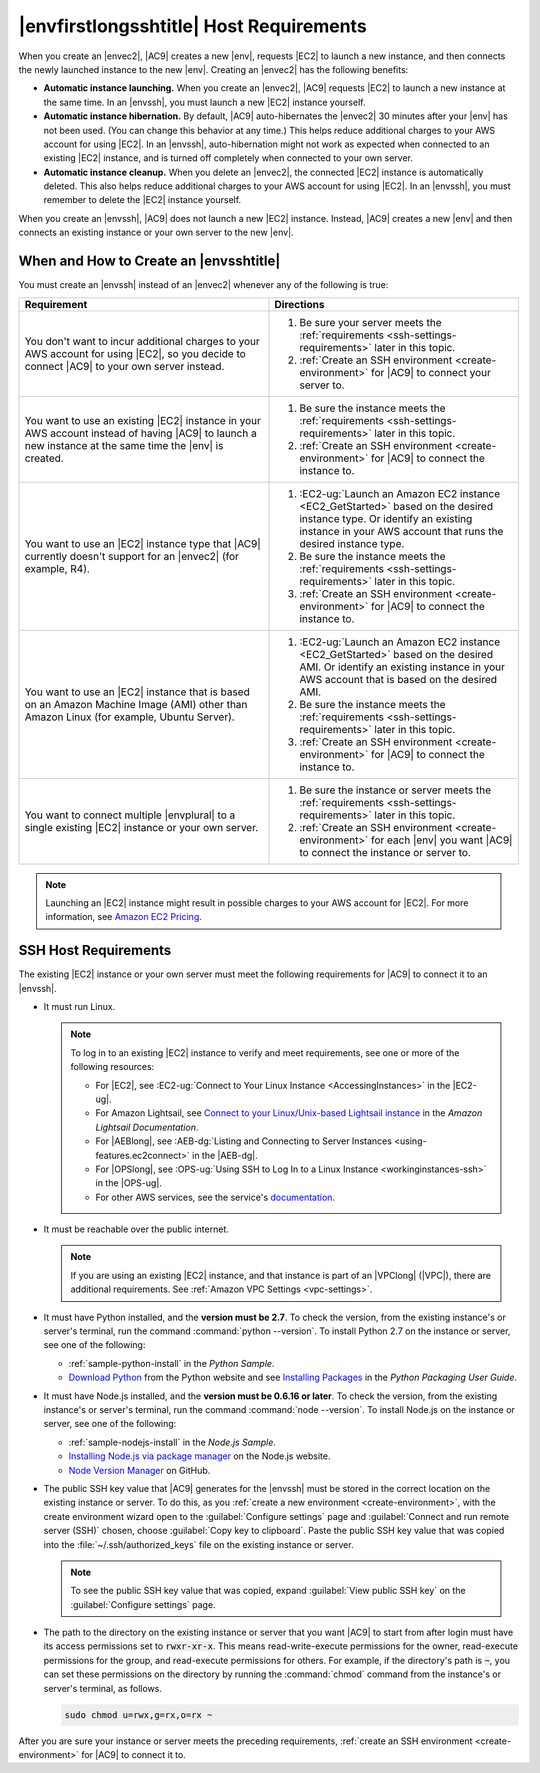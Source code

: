 .. Copyright 2010-2018 Amazon.com, Inc. or its affiliates. All Rights Reserved.

   This work is licensed under a Creative Commons Attribution-NonCommercial-ShareAlike 4.0
   International License (the "License"). You may not use this file except in compliance with the
   License. A copy of the License is located at http://creativecommons.org/licenses/by-nc-sa/4.0/.

   This file is distributed on an "AS IS" BASIS, WITHOUT WARRANTIES OR CONDITIONS OF ANY KIND,
   either express or implied. See the License for the specific language governing permissions and
   limitations under the License.

.. _ssh-settings:

########################################
|envfirstlongsshtitle| Host Requirements
########################################

.. meta::
    :description:
        Describes requirements for an existing Amazon EC2 instance or your own server to be used by an AWS Cloud9 SSH development environment in an AWS account.

When you create an |envec2|, |AC9| creates a new |env|, requests |EC2| to launch a new instance, and then connects the newly launched instance to the new |env|. Creating an
|envec2| has the following benefits:

* **Automatic instance launching.** When you create an |envec2|, |AC9| requests |EC2| to launch a new instance at the same time. In an |envssh|, you must launch a new |EC2| instance yourself.
* **Automatic instance hibernation.** By default, |AC9| auto-hibernates the |envec2| 30 minutes after your |env| has not been used. (You can change this behavior at any time.) This helps reduce additional charges to your AWS account for using |EC2|.
  In an |envssh|, auto-hibernation might not work as expected when connected to an existing |EC2| instance,
  and is turned off completely when connected to your own server.
* **Automatic instance cleanup.** When you delete an |envec2|, the connected |EC2| instance is automatically deleted. This also helps reduce additional charges to your AWS account for using |EC2|. In an |envssh|, you must remember to
  delete the |EC2| instance yourself.

When you create an |envssh|, |AC9| does not launch a new |EC2| instance. Instead, |AC9| creates a new |env| and then connects an existing instance or your own server to the new |env|.

When and How to Create an |envsshtitle|
=======================================

You must create an |envssh| instead of an |envec2| whenever any of the following is true:

.. list-table::
   :widths: 1 1
   :header-rows: 1

   * - **Requirement**
     - **Directions**
   * - You don't want to incur additional charges to your AWS account for using |EC2|, so you decide to connect |AC9| to your own server instead.
     -
       #. Be sure your server meets the :ref:`requirements <ssh-settings-requirements>` later in this
          topic.
       #. :ref:`Create an SSH environment <create-environment>` for |AC9| to connect your server to.

   * - You want to use an existing |EC2| instance in your AWS account instead of having |AC9| to launch a new instance at the same time the |env| is created.
     -
       #. Be sure the instance meets the :ref:`requirements <ssh-settings-requirements>` later in this
          topic.
       #. :ref:`Create an SSH environment <create-environment>` for |AC9| to connect the instance to.

   * - You want to use an |EC2| instance type that |AC9| currently doesn't support for an |envec2| (for example, R4).
     -
       #. :EC2-ug:`Launch an Amazon EC2 instance <EC2_GetStarted>` based on the desired instance type. Or identify an existing instance in your AWS account that runs the desired instance type.
       #. Be sure the instance meets the :ref:`requirements <ssh-settings-requirements>` later in this
          topic.
       #. :ref:`Create an SSH environment <create-environment>` for |AC9| to connect the instance to.

   * - You want to use an |EC2| instance that is based on an Amazon Machine Image (AMI) other than Amazon Linux (for example, Ubuntu Server).
     -
       #. :EC2-ug:`Launch an Amazon EC2 instance <EC2_GetStarted>` based on the desired AMI. Or identify an existing instance in your AWS account that is based on the desired AMI.
       #. Be sure the instance meets the :ref:`requirements <ssh-settings-requirements>` later in this
          topic.
       #. :ref:`Create an SSH environment <create-environment>` for |AC9| to connect the instance to.

   * - You want to connect multiple |envplural| to a single existing |EC2| instance or your own server.
     -
       #. Be sure the instance or server meets the :ref:`requirements <ssh-settings-requirements>` later
          in this topic.
       #. :ref:`Create an SSH environment <create-environment>` for each |env| you want |AC9| to connect the instance or server to.

.. note:: Launching an |EC2| instance might result in possible charges to your AWS account for |EC2|. For more information, see `Amazon EC2 Pricing <https://aws.amazon.com/ec2/pricing/>`_.

.. _ssh-settings-requirements:

SSH Host Requirements
=====================

The existing |EC2| instance or your own server must meet the following requirements for |AC9| to connect it to an |envssh|.

* It must run Linux.

  .. note:: To log in to an existing |EC2| instance to verify and meet requirements, see one or more of the following resources:

     * For |EC2|, see :EC2-ug:`Connect to Your Linux Instance <AccessingInstances>` in the |EC2-ug|.
     * For Amazon Lightsail, see `Connect to your Linux/Unix-based Lightsail instance <https://lightsail.aws.amazon.com/ls/docs/how-to/article/lightsail-how-to-connect-to-your-instance-virtual-private-server>`_ in the *Amazon Lightsail Documentation*.
     * For |AEBlong|, see :AEB-dg:`Listing and Connecting to Server Instances <using-features.ec2connect>` in the |AEB-dg|.
     * For |OPSlong|, see :OPS-ug:`Using SSH to Log In to a Linux Instance <workinginstances-ssh>` in the |OPS-ug|.
     * For other AWS services, see the service's `documentation <https://aws.amazon.com/documentation/>`_.

* It must be reachable over the public internet.

  .. note:: If you are using an existing |EC2| instance, and that instance is part of an |VPClong| (|VPC|), there are additional requirements. See :ref:`Amazon VPC Settings <vpc-settings>`.

* It must have Python installed, and the **version must be 2.7**. To check the version, from the existing instance's or server's terminal, run the command :command:`python --version`.
  To install Python 2.7 on the instance or server, see one of the following:

  * :ref:`sample-python-install` in the :title:`Python Sample`.
  * `Download Python <https://www.python.org/downloads/>`_ from the Python website and see `Installing
    Packages <https://packaging.python.org/installing/>`_ in the :title:`Python Packaging User Guide`.

* It must have Node.js installed, and the **version must be 0.6.16 or later**. To check the version, from the existing instance's or server's terminal, run the command :command:`node --version`.
  To install Node.js on the instance or server, see one of the following:

  * :ref:`sample-nodejs-install` in the :title:`Node.js Sample`.
  * `Installing Node.js via package manager <https://nodejs.org/en/download/package-manager/>`_ on the Node.js website.
  * `Node Version Manager <http://nvm.sh>`_ on GitHub.

* The public SSH key value that |AC9| generates for the |envssh| must be stored in the correct location on the existing instance or server. To do this, as you :ref:`create a new environment <create-environment>`,
  with the create environment wizard open to the :guilabel:`Configure settings` page and :guilabel:`Connect and run remote server (SSH)` chosen, choose :guilabel:`Copy key to clipboard`.
  Paste the public SSH key value that was copied into the :file:`~/.ssh/authorized_keys` file on the existing instance or server.

  .. note:: To see the public SSH key value that was copied, expand :guilabel:`View public SSH key` on the :guilabel:`Configure settings` page.

* The path to the directory on the existing instance or server that you want |AC9| to start from after login must have its access permissions set to :code:`rwxr-xr-x`.
  This means read-write-execute permissions for the owner, read-execute permissions for the group, and read-execute permissions for others. For example, if the directory's path is :code:`~`, you can set
  these permissions on the directory by running the :command:`chmod` command from the instance's or server's terminal, as follows.

  .. code-block:: sh

     sudo chmod u=rwx,g=rx,o=rx ~

After you are sure your instance or server meets the preceding requirements, :ref:`create an SSH environment
<create-environment>` for |AC9| to connect it to.

